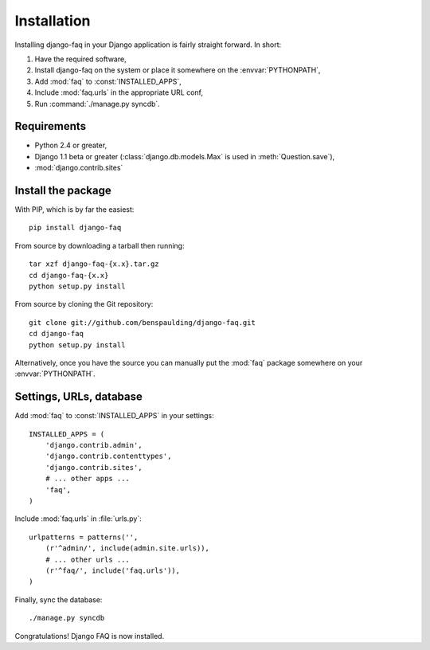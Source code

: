 ==============
 Installation
==============

Installing django-faq in your Django application is fairly straight forward.
In short:

1. Have the required software,
2. Install django-faq on the system or place it somewhere on the
   :envvar:`PYTHONPATH`,
3. Add :mod:`faq` to :const:`INSTALLED_APPS`,
4. Include :mod:`faq.urls` in the appropriate URL conf,
5. Run :command:`./manage.py syncdb`.

Requirements
============

* Python 2.4 or greater,
* Django 1.1 beta or greater (:class:`django.db.models.Max` is used in
  :meth:`Question.save`),
* :mod:`django.contrib.sites`

Install the package
===================

.. highlight:: bash

With PIP, which is by far the easiest::

    pip install django-faq

From source by downloading a tarball then running::

    tar xzf django-faq-{x.x}.tar.gz
    cd django-faq-{x.x}
    python setup.py install

From source by cloning the Git repository::

    git clone git://github.com/benspaulding/django-faq.git
    cd django-faq
    python setup.py install

Alternatively, once you have the source you can manually put the :mod:`faq`
package somewhere on your :envvar:`PYTHONPATH`.

Settings, URLs, database
========================

.. highlight:: python

Add :mod:`faq` to :const:`INSTALLED_APPS` in your settings::

    INSTALLED_APPS = (
        'django.contrib.admin',
        'django.contrib.contenttypes',
        'django.contrib.sites',
        # ... other apps ...
        'faq',
    )

Include :mod:`faq.urls` in :file:`urls.py`::

    urlpatterns = patterns('',
        (r'^admin/', include(admin.site.urls)),
        # ... other urls ...
        (r'^faq/', include('faq.urls')),
    )

.. highlight:: bash

Finally, sync the database::

    ./manage.py syncdb

Congratulations! Django FAQ is now installed.